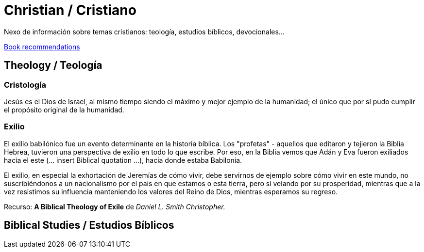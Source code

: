 = Christian / Cristiano

Nexo de información sobre temas cristianos: teología, estudios bíblicos, devocionales...

link:Bookrecommends.adoc[Book recommendations]

== Theology / Teología

=== Cristología

Jesús es el Dios de Israel, al mismo tiempo siendo el máximo y mejor ejemplo de la humanidad; el único que por sí pudo cumplir el propósito original de la humanidad. 

=== Exilio

El exilio babilónico fue un evento determinante en la historia bíblica. Los "profetas" - aquellos que editaron y tejieron la Biblia Hebrea, tuvieron una perspectiva de exilio en todo lo que escribe. Por eso, en la Biblia vemos que Adán y Eva fueron exiliados hacia el este (... insert Biblical quotation ...), hacia donde estaba Babilonia. 

El exilio, en especial la exhortación de Jeremías de cómo vivir, debe servirnos de ejemplo sobre cómo vivir en este mundo, no suscribiéndonos a un nacionalismo por el país en que estamos o esta tierra, pero sí velando por su prosperidad, mientras que a la vez resistimos su influencia manteniendo los valores del Reino de Dios, mientras esperamos su regreso. 

Recurso: *A Biblical Theology of Exile* de _Daniel L. Smith Christopher._

== Biblical Studies / Estudios Bíblicos


